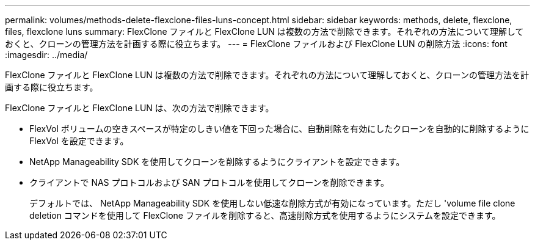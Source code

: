 ---
permalink: volumes/methods-delete-flexclone-files-luns-concept.html 
sidebar: sidebar 
keywords: methods, delete, flexclone, files, flexclone luns 
summary: FlexClone ファイルと FlexClone LUN は複数の方法で削除できます。それぞれの方法について理解しておくと、クローンの管理方法を計画する際に役立ちます。 
---
= FlexClone ファイルおよび FlexClone LUN の削除方法
:icons: font
:imagesdir: ../media/


[role="lead"]
FlexClone ファイルと FlexClone LUN は複数の方法で削除できます。それぞれの方法について理解しておくと、クローンの管理方法を計画する際に役立ちます。

FlexClone ファイルと FlexClone LUN は、次の方法で削除できます。

* FlexVol ボリュームの空きスペースが特定のしきい値を下回った場合に、自動削除を有効にしたクローンを自動的に削除するように FlexVol を設定できます。
* NetApp Manageability SDK を使用してクローンを削除するようにクライアントを設定できます。
* クライアントで NAS プロトコルおよび SAN プロトコルを使用してクローンを削除できます。
+
デフォルトでは、 NetApp Manageability SDK を使用しない低速な削除方式が有効になっています。ただし 'volume file clone deletion コマンドを使用して FlexClone ファイルを削除すると、高速削除方式を使用するようにシステムを設定できます。


